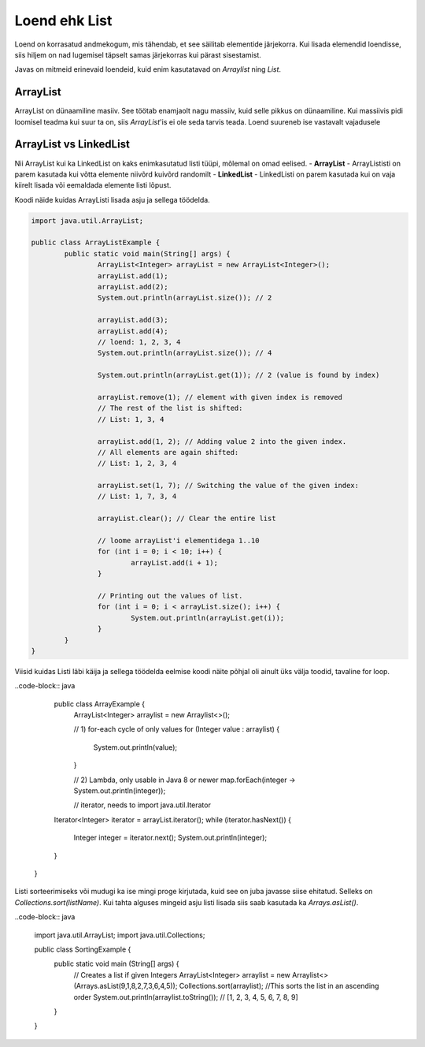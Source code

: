 ==============
Loend ehk List
==============
Loend on korrasatud andmekogum, mis tähendab, et see säilitab elementide järjekorra. Kui lisada elemendid loendisse, siis hiljem on nad lugemisel täpselt samas järjekorras kui pärast sisestamist.

Javas on mitmeid erinevaid loendeid, kuid enim kasutatavad on *Arraylist*  ning *List*.

ArrayList
---------
ArrayList on dünaamiline masiiv. See töötab enamjaolt nagu massiiv, kuid selle pikkus on dünaamiline. Kui massiivis pidi loomisel teadma kui suur ta on, siis *ArrayList*'is ei ole seda tarvis teada. Loend suureneb ise vastavalt vajadusele

ArrayList vs LinkedList
-----------------------

Nii ArrayList kui ka LinkedList on kaks enimkasutatud listi tüüpi, mõlemal on omad eelised.
- **ArrayList** - ArrayLististi on parem kasutada kui võtta elemente niivõrd kuivõrd randomilt
- **LinkedList** - LinkedListi on parem kasutada kui on vaja kiirelt lisada või eemaldada elemente listi lõpust.

Koodi näide kuidas ArrayListi lisada asju ja sellega töödelda.

.. code-block:: java

	import java.util.ArrayList;
  	
  	public class ArrayListExample {
  		public static void main(String[] args) {
 	 		ArrayList<Integer> arrayList = new ArrayList<Integer>();
	 		arrayList.add(1);
			arrayList.add(2);
			System.out.println(arrayList.size()); // 2
	 	
			arrayList.add(3);
			arrayList.add(4);
			// loend: 1, 2, 3, 4
			System.out.println(arrayList.size()); // 4
	 	
			System.out.println(arrayList.get(1)); // 2 (value is found by index)
	 	
			arrayList.remove(1); // element with given index is removed
			// The rest of the list is shifted:
			// List: 1, 3, 4
	 	
			arrayList.add(1, 2); // Adding value 2 into the given index.
			// All elements are again shifted:
			// List: 1, 2, 3, 4
	 	
			arrayList.set(1, 7); // Switching the value of the given index:
			// List: 1, 7, 3, 4
 	
			arrayList.clear(); // Clear the entire list
			
			// loome arrayList'i elementidega 1..10
			for (int i = 0; i < 10; i++) {
				arrayList.add(i + 1);
			}

			// Printing out the values of list.
			for (int i = 0; i < arrayList.size(); i++) {
				System.out.println(arrayList.get(i));
			}
 		}
	}

Viisid kuidas Listi läbi käija ja sellega töödelda eelmise koodi näite põhjal oli ainult üks välja toodid, tavaline for loop.


..code-block:: java
	
	public class ArrayExample {
		ArrayList<Integer> arraylist = new Arraylist<>();

		// 1) for-each cycle of only values
		for (Integer value : arraylist) {
			System.out.println(value);
		}

		// 2) Lambda, only usable in Java 8 or newer
		map.forEach(integer -> System.out.println(integer));

		// iterator, needs to import java.util.Iterator
    	Iterator<Integer> iterator = arrayList.iterator();
    	while (iterator.hasNext()) {
    	    Integer integer = iterator.next();
    	    System.out.println(integer);
    	}
    }

Listi sorteerimiseks või mudugi ka ise mingi proge kirjutada, kuid see on juba javasse siise ehitatud. Selleks on *Collections.sort(listName)*. Kui tahta alguses mingeid asju listi lisada siis saab kasutada ka *Arrays.asList()*.

..code-block:: java

	import java.util.ArrayList;
	import java.util.Collections;

	public class SortingExample {
		public static void main (String[] args) {
			// Creates a list if given Integers
			ArrayList<Integer> arraylist = new Arraylist<>(Arrays.asList(9,1,8,2,7,3,6,4,5));
			Collections.sort(arraylist); //This sorts the list in an ascending order
			System.out.println(arraylist.toString()); // [1, 2, 3, 4, 5, 6, 7, 8, 9]
		}
	}

